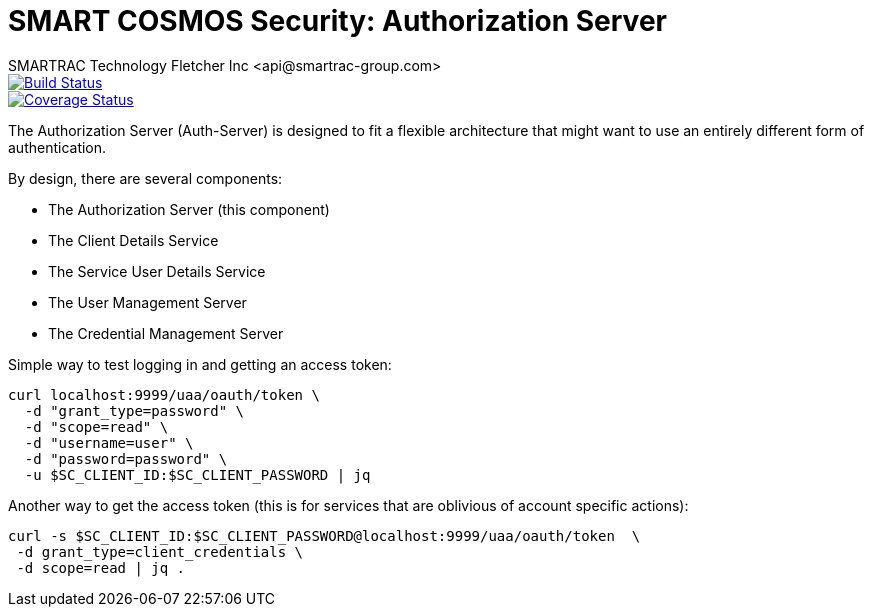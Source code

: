 = SMART COSMOS Security: Authorization Server
SMARTRAC Technology Fletcher Inc <api@smartrac-group.com>
ifdef::env-github[:USER: SMARTRACTECHNOLOGY]
ifdef::env-github[:REPO: smartcosmos-auth-server]
ifdef::env-github[:BRANCH: master]

image::https://travis-ci.org/{USER}/{REPO}.svg?branch={BRANCH}[Build Status, link=https://travis-ci.org/{USER}/{REPO}]
image::https://coveralls.io/repos/github/{USER}/{REPO}/badge.svg?branch={BRANCH}[Coverage Status, link=https://coveralls.io/github/{USER}/{REPO}?branch={BRANCH}]

The Authorization Server (Auth-Server) is designed to fit a flexible architecture that might want to use an entirely different form of authentication.

By design, there are several components:

 * The Authorization Server (this component)
 * The Client Details Service
 * The Service User Details Service
 * The User Management Server
 * The Credential Management Server

Simple way to test logging in and getting an access token:

----
curl localhost:9999/uaa/oauth/token \
  -d "grant_type=password" \
  -d "scope=read" \
  -d "username=user" \
  -d "password=password" \
  -u $SC_CLIENT_ID:$SC_CLIENT_PASSWORD | jq
----

Another way to get the access token (this is for services that are oblivious of account specific actions):

----
curl -s $SC_CLIENT_ID:$SC_CLIENT_PASSWORD@localhost:9999/uaa/oauth/token  \
 -d grant_type=client_credentials \
 -d scope=read | jq .
----
